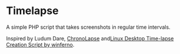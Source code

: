 * Timelapse
A simple PHP script that takes screenshots in regular time intervals.

Inspired by Ludum Dare, [[http://code.google.com/p/chronolapse/][ChronoLapse]] and[[http://www.ludumdare.com/compo/2010/04/23/linux-desktop-time-lapse-creation-script/][Linux Desktop Time-lapse Creation Script by winferno]].
